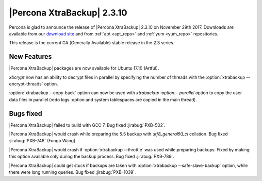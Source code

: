 ================================================================================
|Percona XtraBackup| 2.3.10
================================================================================

Percona is glad to announce the release of |Percona XtraBackup| 2.3.10 on
November 29th 2017.  Downloads are available from our `download site
<http://www.percona.com/downloads/XtraBackup/Percona-XtraBackup-2.3.10/>`_ and
from :ref:`apt <apt_repo>` and :ref:`yum <yum_repo>` repositories.

This release is the current GA (Generally Available) stable release in the 2.3
series.

New Features
================================================================================

|Percona XtraBackup| packages are now available for Ubuntu 17.10 (Artful).

`xbcrypt` now has an ability to decrypt files in parallel by specifying the
number of threads with the :option:`xtrabackup --encrypt-threads` option.

:option:`xtrabackup --copy-back` option can now be used with `xtrabackup
:option:--parallel` option to copy the user data files in parallel (redo logs
:option:and system tablespaces are copied in the main thread).

Bugs fixed
================================================================================

|Percona XtraBackup| failed to build with GCC 7. Bug fixed :jirabug:`PXB-502`.

|Percona XtraBackup| would crash while preparing the 5.5 backup with
*utf8_general50_ci* collation. Bug fixed :jirabug:`PXB-748` (Fungo Wang).

|Percona XtraBackup| would crash if :option:`xtrabackup --throttle` was used
while preparing backups. Fixed by making this option available only during the
backup process. Bug fixed :jirabug:`PXB-789`.

|Percona XtraBackup| could get stuck if backups are taken with
:option:`xtrabackup --safe-slave-backup` option, while there were long running
queries. Bug fixed :jirabug:`PXB-1039`.

